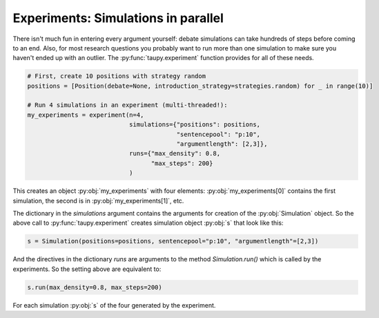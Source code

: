 Experiments: Simulations in parallel
====================================

There isn't much fun in entering every argument yourself: debate simulations can
take hundreds of steps before coming to an end. Also, for most research questions
you probably want to run more than one simulation to make sure you haven't ended up
with an outlier. The :py:func:`taupy.experiment` function provides for all of these
needs.

.. code:: python
    
    # First, create 10 positions with strategy random
    positions = [Position(debate=None, introduction_strategy=strategies.random) for _ in range(10)]
    
    # Run 4 simulations in an experiment (multi-threaded!):
    my_experiments = experiment(n=4,
                                simulations={"positions": positions,
                                             "sentencepool": "p:10",
                                             "argumentlength": [2,3]},
                                runs={"max_density": 0.8,
                                      "max_steps": 200}
                                )

This creates an object :py:obj:`my_experiments` with four elements: :py:obj:`my_experiments[0]`
contains the first simulation, the second is in :py:obj:`my_experiments[1]`, etc.

The dictionary in the `simulations` argument contains the arguments for creation of the 
:py:obj:`Simulation` object. So the above call to :py:func:`taupy.experiment` creates
simulation object :py:obj:`s` that look like this:

.. code:: python

    s = Simulation(positions=positions, sentencepool="p:10", "argumentlength"=[2,3])
    

And the directives in the dictionary `runs` are arguments to the method `Simulation.run()`
which is called by the experiments. So the setting above are equivalent to:

.. code:: python

    s.run(max_density=0.8, max_steps=200)
    
For each simulation :py:obj:`s` of the four generated by the experiment.

